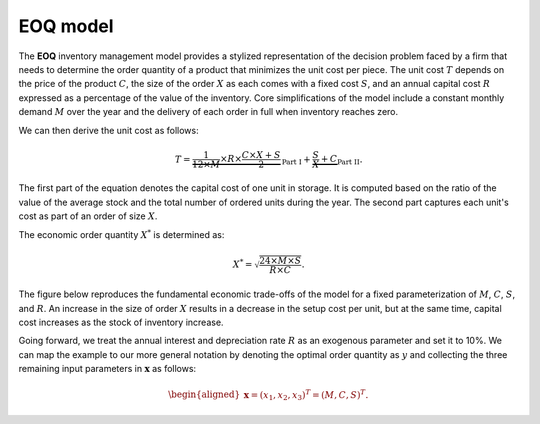 EOQ model
=========

The **EOQ** inventory management model provides a stylized representation of the decision problem faced by a firm that needs to determine the order quantity of a product that minimizes the unit cost per piece.  The unit cost :math:`T` depends on the price of the product :math:`C`, the size of the order :math:`X` as each comes with a fixed cost :math:`S`, and an annual capital cost :math:`R` expressed as a percentage of the value of the inventory. Core simplifications of the model include a constant monthly demand :math:`M` over the year and the delivery of each order in full when inventory reaches zero.

We can then derive the unit cost as follows:

.. math::
  T = \underbrace{\frac{1}{12\times M}\times R\times  \frac{C\times X + S}{2}}_{\text{Part I}} + \underbrace{\frac{S}{X} + C}_{\text{Part II}}.

The first part of the equation denotes the capital cost of one unit in storage. It is computed based on the ratio of the value of the average stock and the total number of ordered units during the year. The second part captures each unit's cost as part of an order of size :math:`X`.

The economic order quantity :math:`X^*` is determined as:

.. math::
  X^* = \sqrt{\frac{24\times M\times S}{R\times C}}.

The figure below reproduces the fundamental economic trade-offs of the model for a fixed parameterization of :math:`M`, :math:`C`, :math:`S`, and :math:`R`. An increase in the size of order :math:`X` results in a decrease in the setup cost per unit, but at the same time, capital cost increases as the stock of inventory increase.

.. image:: ../../_static/images/fig-eoq-tradeoff.png
   :align: center
   :alt: Increase in size of order causes decrease in setup cost and increase in capital cost.

Going forward, we treat the annual interest and depreciation rate :math:`R` as an exogenous parameter and set it to 10%. We can map the example to our more general notation by denoting the optimal order quantity as :math:`y` and collecting the three remaining input parameters in :math:`\mathbf{x}` as follows:

.. math::
  \begin{aligned}
  \mathbf{x}=(x_1,x_2,x_3)^T = (M, C, S)^T.
  \end{aligned}
